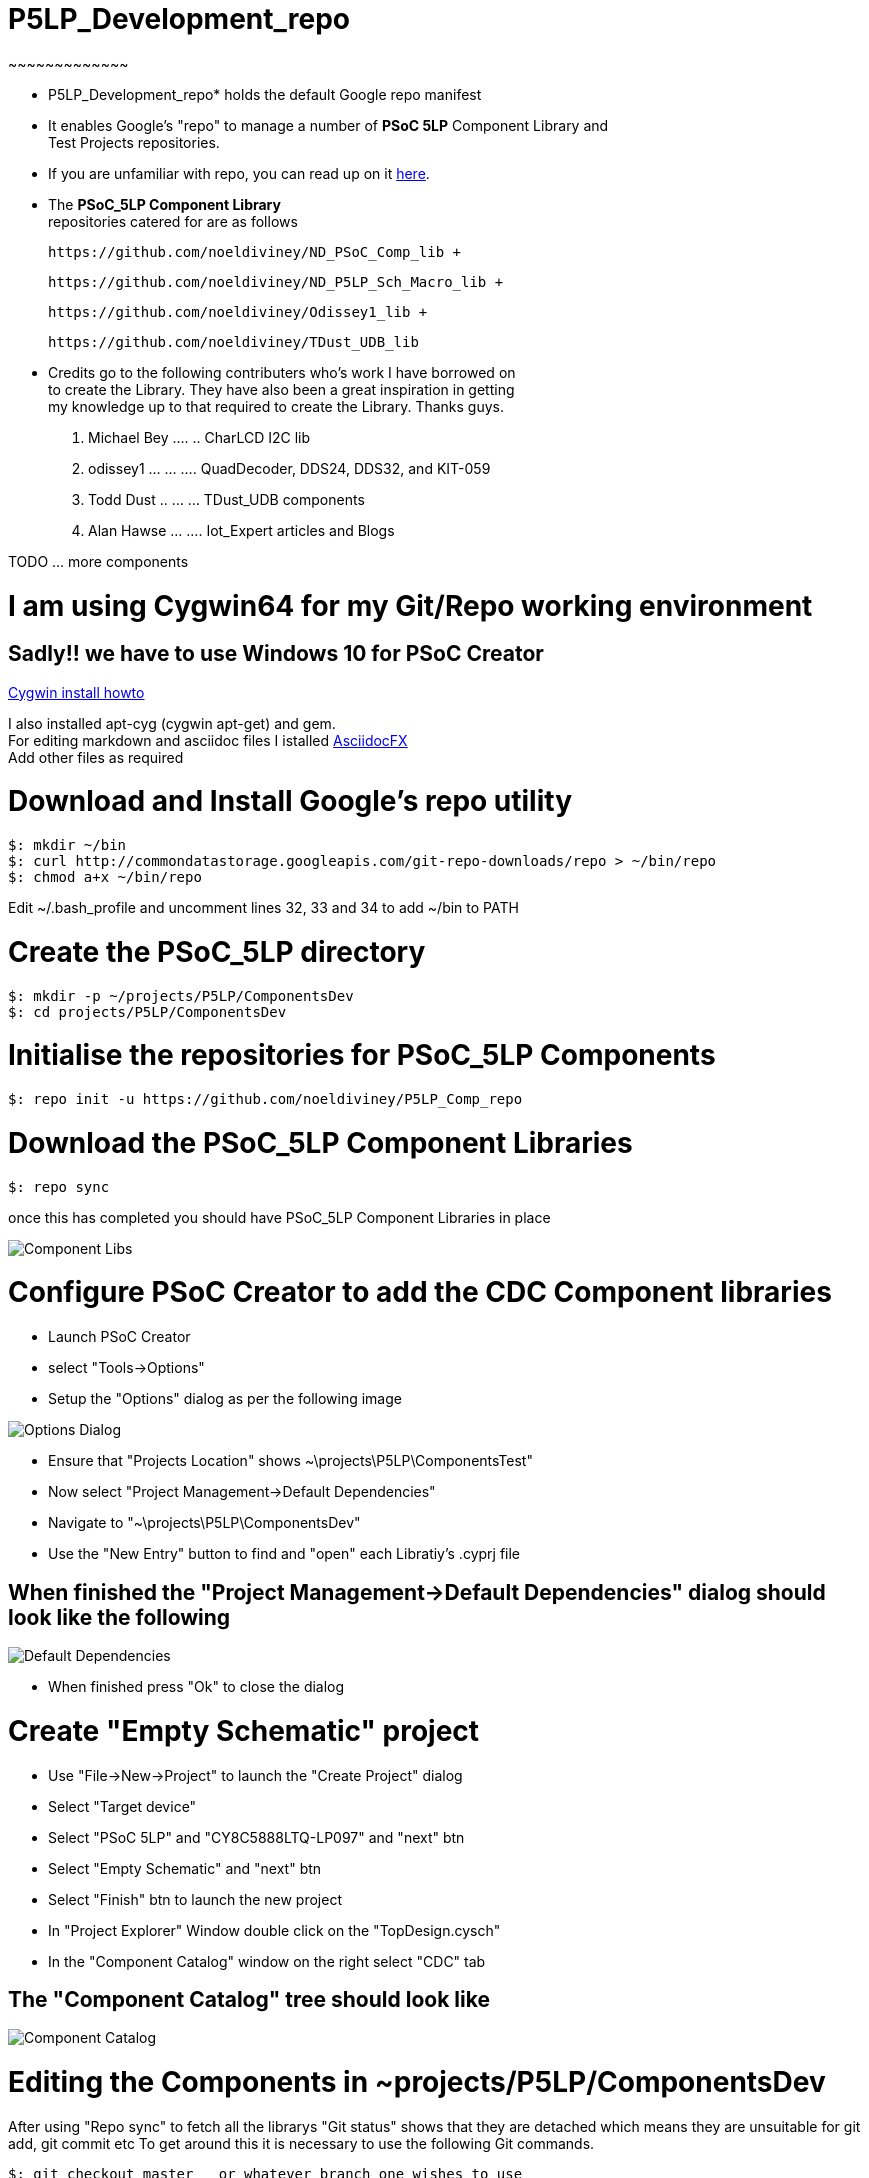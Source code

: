 
# P5LP_Development_repo
~~~~~~~~~~~~~

* P5LP_Development_repo* holds the default Google repo manifest
* It enables Google's "repo" to manage a number of *PSoC 5LP* Component Library and +
 Test Projects repositories. +
* If you are unfamiliar with repo, you can read up on it
https://code.google.com/archive/p/git-repo/[here].

* The *PSoC_5LP Component Library* + 
 repositories catered for are as follows +

 https://github.com/noeldiviney/ND_PSoC_Comp_lib +  

 https://github.com/noeldiviney/ND_P5LP_Sch_Macro_lib +  

 https://github.com/noeldiviney/Odissey1_lib +  

 https://github.com/noeldiviney/TDust_UDB_lib  

* Credits go to the following contributers who's work I have borrowed on +
 to create the Library. They have also been a great inspiration in getting +
 my knowledge up to that required to create the Library. Thanks guys.

1.  Michael Bey .... .. CharLCD I2C lib
2.  odissey1 ... ... .... QuadDecoder, DDS24, DDS32, and KIT-059 
3.  Todd Dust .. ... ... TDust_UDB components
4.  Alan Hawse  ... .... Iot_Expert articles and Blogs

TODO ... more components

# I am using Cygwin64 for my Git/Repo working environment
## Sadly!! we have to use Windows 10 for PSoC Creator

http://www.mcclean-cooper.com/valentino/cygwin_install/[Cygwin install
howto]

I also installed apt-cyg (cygwin apt-get) and gem. +
For editing markdown and asciidoc files I istalled
https://github.com/asciidocfx/AsciidocFX/releases/download/v1.5.6/AsciidocFX_Windows.exe[AsciidocFX] +
Add other files as required

# Download and Install Google's repo utility

....
$: mkdir ~/bin
$: curl http://commondatastorage.googleapis.com/git-repo-downloads/repo > ~/bin/repo
$: chmod a+x ~/bin/repo 
....

Edit ~/.bash_profile and uncomment lines 32, 33 and 34 to add ~/bin to
PATH

# Create the PSoC_5LP directory

....
$: mkdir -p ~/projects/P5LP/ComponentsDev
$: cd projects/P5LP/ComponentsDev
....

# Initialise the repositories for PSoC_5LP Components

....
$: repo init -u https://github.com/noeldiviney/P5LP_Comp_repo
....

# Download the PSoC_5LP Component Libraries

....
$: repo sync
....

once this has completed you should have PSoC_5LP Component Libraries in
place


image::images/ComponentLibs.gif[Component Libs]

# Configure PSoC Creator to add the CDC Component libraries

* Launch PSoC Creator
* select "Tools->Options"
* Setup the "Options"  dialog as per the following image

image::images/OptionsDialog.gif[Options Dialog]

* Ensure that "Projects Location" shows ~\projects\P5LP\ComponentsTest"
* Now select "Project Management->Default Dependencies"
* Navigate to "~\projects\P5LP\ComponentsDev"
* Use the "New Entry" button to find and "open" each Libratiy's .cyprj file

## When finished the "Project Management->Default Dependencies" dialog should look like the following

image::images/DefaultDependencies.gif[Default Dependencies]

* When finished press "Ok" to close the dialog

# Create "Empty Schematic" project

* Use "File->New->Project" to launch the "Create Project" dialog
* Select "Target device"
* Select "PSoC 5LP" and "CY8C5888LTQ-LP097"   and  "next" btn
* Select "Empty Schematic" and "next" btn
* Select "Finish" btn to launch the new project
* In "Project Explorer" Window double click on the "TopDesign.cysch"
* In the "Component Catalog" window on the right select "CDC" tab

## The "Component Catalog" tree should look like

image::images/CDC_Catalog.gif[Component Catalog]

# Editing the Components in ~projects/P5LP/ComponentsDev

After using "Repo sync" to fetch all the librarys
"Git status" shows that they are detached which means they are unsuitable for git add, git commit etc
To get around this it is necessary to use the following  Git commands.

....
$: git checkout master   or whatever branch one wishes to use
$: git commit -a
$: git push https://github.com/noeldiviney/CharLCD_I2C_Test.git  (in my case)
....

# TODO this is a "Work in progress"
# My intention is to document all of this more thoroughly using GitHub Wiki
